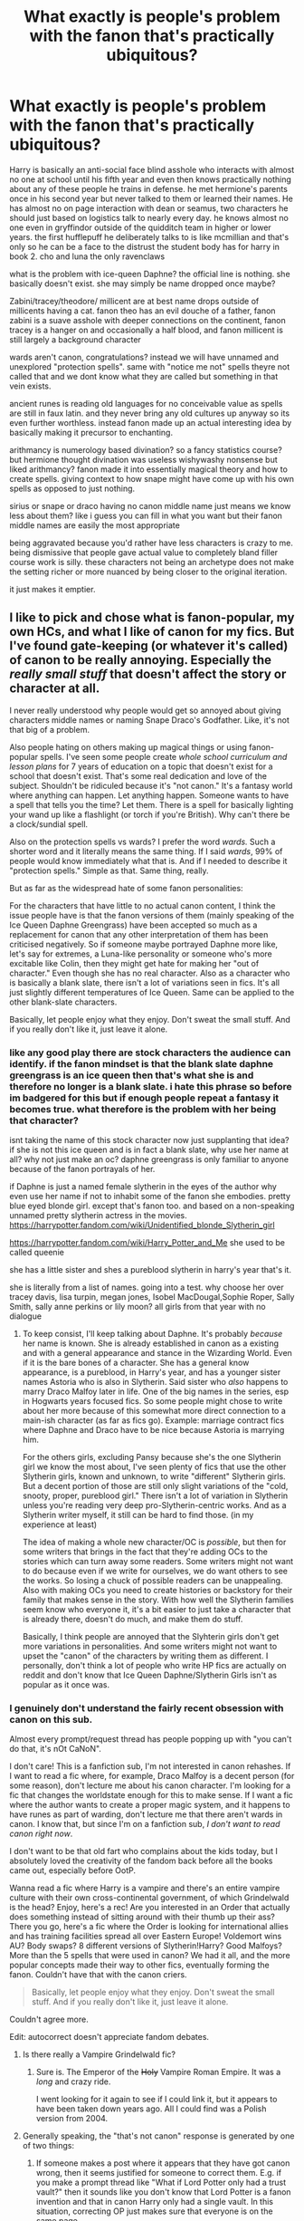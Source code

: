 #+TITLE: What exactly is people's problem with the fanon that's practically ubiquitous?

* What exactly is people's problem with the fanon that's practically ubiquitous?
:PROPERTIES:
:Author: ArkonWarlock
:Score: 186
:DateUnix: 1595895061.0
:DateShort: 2020-Jul-28
:FlairText: Meta
:END:
Harry is basically an anti-social face blind asshole who interacts with almost no one at school until his fifth year and even then knows practically nothing about any of these people he trains in defense. he met hermione's parents once in his second year but never talked to them or learned their names. He has almost no on page interaction with dean or seamus, two characters he should just based on logistics talk to nearly every day. he knows almost no one even in gryffindor outside of the quidditch team in higher or lower years. the first hufflepuff he deliberately talks to is like mcmillian and that's only so he can be a face to the distrust the student body has for harry in book 2. cho and luna the only ravenclaws

what is the problem with ice-queen Daphne? the official line is nothing. she basically doesn't exist. she may simply be name dropped once maybe?

Zabini/tracey/theodore/ millicent are at best name drops outside of millicents having a cat. fanon theo has an evil douche of a father, fanon zabini is a suave asshole with deeper connections on the continent, fanon tracey is a hanger on and occasionally a half blood, and fanon millicent is still largely a background character

wards aren't canon, congratulations? instead we will have unnamed and unexplored "protection spells". same with "notice me not" spells theyre not called that and we dont know what they are called but something in that vein exists.

ancient runes is reading old languages for no conceivable value as spells are still in faux latin. and they never bring any old cultures up anyway so its even further worthless. instead fanon made up an actual interesting idea by basically making it precursor to enchanting.

arithmancy is numerology based divination? so a fancy statistics course? but hermione thought divination was useless wishywashy nonsense but liked arithmancy? fanon made it into essentially magical theory and how to create spells. giving context to how snape might have come up with his own spells as opposed to just nothing.

sirius or snape or draco having no canon middle name just means we know less about them? like i guess you can fill in what you want but their fanon middle names are easily the most appropriate

being aggravated because you'd rather have less characters is crazy to me. being dismissive that people gave actual value to completely bland filler course work is silly. these characters not being an archetype does not make the setting richer or more nuanced by being closer to the original iteration.

it just makes it emptier.


** I like to pick and chose what is fanon-popular, my own HCs, and what I like of canon for my fics. But I've found gate-keeping (or whatever it's called) of canon to be really annoying. Especially the /really small stuff/ that doesn't affect the story or character at all.

I never really understood why people would get so annoyed about giving characters middle names or naming Snape Draco's Godfather. Like, it's not that big of a problem.

Also people hating on others making up magical things or using fanon-popular spells. I've seen some people create /whole school curriculum and lesson plans/ for 7 years of education on a topic that doesn't exist for a school that doesn't exist. That's some real dedication and love of the subject. Shouldn't be ridiculed because it's "not canon." It's a fantasy world where anything can happen. Let anything happen. Someone wants to have a spell that tells you the time? Let them. There is a spell for basically lighting your wand up like a flashlight (or torch if you're British). Why can't there be a clock/sundial spell.

Also on the protection spells vs wards? I prefer the word /wards./ Such a shorter word and it literally means the same thing. If I said /wards/, 99% of people would know immediately what that is. And if I needed to describe it "protection spells." Simple as that. Same thing, really.

But as far as the widespread hate of some fanon personalities:

For the characters that have little to no actual canon content, I think the issue people have is that the fanon versions of them (mainly speaking of the Ice Queen Daphne Greengrass) have been accepted so much as a replacement for canon that any other interpretation of them has been criticised negatively. So if someone maybe portrayed Daphne more like, let's say for extremes, a Luna-like personality or someone who's more excitable like Colin, then they might get hate for making her "out of character." Even though she has no real character. Also as a character who is basically a blank slate, there isn't a lot of variations seen in fics. It's all just slightly different temperatures of Ice Queen. Same can be applied to the other blank-slate characters.

Basically, let people enjoy what they enjoy. Don't sweat the small stuff. And if you really don't like it, just leave it alone.
:PROPERTIES:
:Author: JunTones
:Score: 89
:DateUnix: 1595898692.0
:DateShort: 2020-Jul-28
:END:

*** like any good play there are stock characters the audience can identify. if the fanon mindset is that the blank slate daphne greengrass is an ice queen then that's what she is and therefore no longer is a blank slate. i hate this phrase so before im badgered for this but if enough people repeat a fantasy it becomes true. what therefore is the problem with her being that character?

isnt taking the name of this stock character now just supplanting that idea? if she is not this ice queen and is in fact a blank slate, why use her name at all? why not just make an oc? daphne greengrass is only familiar to anyone because of the fanon portrayals of her.

if Daphne is just a named female slytherin in the eyes of the author why even use her name if not to inhabit some of the fanon she embodies. pretty blue eyed blonde girl. except that's fanon too. and based on a non-speaking unnamed pretty slytherin actress in the movies. [[https://harrypotter.fandom.com/wiki/Unidentified_blonde_Slytherin_girl]]

[[https://harrypotter.fandom.com/wiki/Harry_Potter_and_Me]] she used to be called queenie

she has a little sister and shes a pureblood slytherin in harry's year that's it.

she is literally from a list of names. going into a test. why choose her over tracey davis, lisa turpin, megan jones, Isobel MacDougal,Sophie Roper, Sally Smith, sally anne perkins or lily moon? all girls from that year with no dialogue
:PROPERTIES:
:Author: ArkonWarlock
:Score: 14
:DateUnix: 1595901649.0
:DateShort: 2020-Jul-28
:END:

**** To keep consist, I'll keep talking about Daphne. It's probably /because/ her name is known. She is already established in canon as a existing and with a general appearance and stance in the Wizarding World. Even if it is the bare bones of a character. She has a general know appearance, is a pureblood, in Harry's year, and has a younger sister names Astoria who is also in Slytherin. Said sister who /also/ happens to marry Draco Malfoy later in life. One of the big names in the series, esp in Hogwarts years focused fics. So some people might chose to write about her more because of this somewhat more direct connection to a main-ish character (as far as fics go). Example: marriage contract fics where Daphne and Draco have to be nice because Astoria is marrying him.

For the others girls, excluding Pansy because she's the one Slytherin girl we know the most about, I've seen plenty of fics that use the other Slytherin girls, known and unknown, to write "different" Slytherin girls. But a decent portion of those are still only slight variations of the "cold, snooty, proper, pureblood girl." There isn't a lot of variation in Slytherin unless you're reading very deep pro-Slytherin-centric works. And as a Slytherin writer myself, it still can be hard to find those. (in my experience at least)

The idea of making a whole new character/OC is /possible/, but then for some writers that brings in the fact that they're adding OCs to the stories which can turn away some readers. Some writers might not want to do because even if we write for ourselves, we do want others to see the works. So losing a chuck of possible readers can be unappealing. Also with making OCs you need to create histories or backstory for their family that makes sense in the story. With how well the Slytherin families seem know who everyone it, it's a bit easier to just take a character that is already there, doesn't do much, and make them do stuff.

Basically, I think people are annoyed that the Slyhterin girls don't get more variations in personalities. And some writers might not want to upset the "canon" of the characters by writing them as different. I personally, don't think a lot of people who write HP fics are actually on reddit and don't know that Ice Queen Daphne/Slytherin Girls isn't as popular as it once was.
:PROPERTIES:
:Author: JunTones
:Score: 17
:DateUnix: 1595903404.0
:DateShort: 2020-Jul-28
:END:


*** I genuinely don't understand the fairly recent obsession with canon on this sub.

Almost every prompt/request thread has people popping up with "you can't do that, it's nOt CaNoN".

I don't care! This is a fanfiction sub, I'm not interested in canon rehashes. If I want to read a fic where, for example, Draco Malfoy is a decent person (for some reason), don't lecture me about his canon character. I'm looking for a fic that changes the worldstate enough for this to make sense. If I want a fic where the author wants to create a proper magic system, and it happens to have runes as part of warding, don't lecture me that there aren't wards in canon. I know that, but since I'm on a fanfiction sub, /I don't want to read canon right now/.

I don't want to be that old fart who complains about the kids today, but I absolutely loved the creativity of the fandom back before all the books came out, especially before OotP.

Wanna read a fic where Harry is a vampire and there's an entire vampire culture with their own cross-continental government, of which Grindelwald is the head? Enjoy, here's a rec! Are you interested in an Order that actually does something instead of sitting around with their thumb up their ass? There you go, here's a fic where the Order is looking for international allies and has training facilities spread all over Eastern Europe! Voldemort wins AU? Body swaps? 8 different versions of Slytherin!Harry? Good Malfoys? More than the 5 spells that were used in canon? We had it all, and the more popular concepts made their way to other fics, eventually forming the fanon. Couldn't have that with the canon criers.

#+begin_quote
  Basically, let people enjoy what they enjoy. Don't sweat the small stuff. And if you really don't like it, just leave it alone.
#+end_quote

Couldn't agree more.

Edit: autocorrect doesn't appreciate fandom debates.
:PROPERTIES:
:Author: IsThatServerLag
:Score: 30
:DateUnix: 1595918790.0
:DateShort: 2020-Jul-28
:END:

**** Is there really a Vampire Grindelwald fic?
:PROPERTIES:
:Score: 6
:DateUnix: 1595951393.0
:DateShort: 2020-Jul-28
:END:

***** Sure is. The Emperor of the +Holy+ Vampire Roman Empire. It was a /long/ and crazy ride.

I went looking for it again to see if I could link it, but it appears to have been taken down years ago. All I could find was a Polish version from 2004.
:PROPERTIES:
:Author: IsThatServerLag
:Score: 7
:DateUnix: 1595953084.0
:DateShort: 2020-Jul-28
:END:


**** Generally speaking, the "that's not canon" response is generated by one of two things:

1. If someone makes a post where it appears that they have got canon wrong, then it seems justified for someone to correct them. E.g. if you make a prompt thread like "What if Lord Potter only had a trust vault?" then it sounds like you don't know that Lord Potter is a fanon invention and that in canon Harry only had a single vault. In this situation, correcting OP just makes sure that everyone is on the same page.

2. The poster is saying "that's not canon" but what they /mean/ is "that's worse than canon".

#+begin_quote
  I don't want to be that old fart who complains about the kids today, but I absolutely loved the creativity of the fandom back before all the books came out, especially before OotP.

  Wanna read a fic where Harry is a vampire and there's an entire vampire culture with their own cross-continental government, of which Grindelwald is the head? Enjoy, here's a rec! Are you interested in an Order that actually does something instead of sitting around with their thumb up their ass? There you go, here's a fic where the Order is looking for international allies and has training facilities spread all over Eastern Europe! Voldemort wins AU? Body swaps? 8 different versions of Slytherin!Harry? Good Malfoys? More than the 5 spells that were used in canon? We had it all, and the more popular concepts made their way to other docs, eventually forming the fanon. Couldn't have that with the canon criers.
#+end_quote

The issue is that fanon now acts as a constraint on creativity, not an impetus to originality - almost all fanfic is just an identical knock-off of other fanfic which has already been written 1,000 times. These days, the most original fics are those that go back to basics and root their story in canon, because there are so many parts of canon which the fandom has completely ignored and therefore feel fresh when a fanfic uses them.

There are thousands of fics which use the non-canon idea of magical cores, but only very few fics which depict magic in line with how it works in canon. So reading fics where magic is canonical feels more fresh and original than yet another magical core fic.

There are thousands of fics where Hermione is super!Hermione or traitor!Hermione or harpy!Hermione, but only very few which depict her character faithfully to canon. So reading fics where Hermione reflects her canonical self feel more fresh and original than another super!Hermione Harmony fic.

Etc.
:PROPERTIES:
:Author: Taure
:Score: 24
:DateUnix: 1595921230.0
:DateShort: 2020-Jul-28
:END:

***** u/IsThatServerLag:
#+begin_quote
  The issue is that fanon now acts as a constraint on creativity, not an impetus to originality
#+end_quote

That's a very good point and I wholeheartedly agree that going back to canon adherence can be a breath of fresh air, I just feel like the pendulum may have swung too far the other way.

We went from an abundance of original fics, the most popular of which launched fanon, to being tired of those tropes being overused and pushing hard the other way. Strict canon adherence can make for an excellent fic, but it can also make for a mind-numbing canon rehash, only typically with worse characterisation.

Both of those extremes are constraints on creativity, but I think letting fanfic writers (especially new writers) explore fanon concepts and potentially create something new and exciting is better than exasperatedly pointing at the books and saying "but it's not /there/".
:PROPERTIES:
:Author: IsThatServerLag
:Score: 15
:DateUnix: 1595926305.0
:DateShort: 2020-Jul-28
:END:


***** u/Thrwforksandknives:
#+begin_quote
  There are thousands of fics where Hermione is super!Hermione or traitor!Hermione or harpy!Hermione, but only very few which depict her character faithfully to canon. So reading fics where Hermione reflects her canonical self feel more fresh and original than another super!Hermione Harmony fic.
#+end_quote

In terms of canon divergence or AU (depending on how you look at it) the problem can be that people disagree about fundamental parts of canon.

eg: If Harry doesn't attend Hogwarts, do Ron and Hermione become friends? or What is Hermione's character?
:PROPERTIES:
:Author: Thrwforksandknives
:Score: 4
:DateUnix: 1595928854.0
:DateShort: 2020-Jul-28
:END:


*** I don't necessarily have a problem with fics that make Snape Draco's godfather, but I don't think it is super likely considering Snape is a half blood and Lucius is super racist.
:PROPERTIES:
:Author: prism1234
:Score: 8
:DateUnix: 1595936036.0
:DateShort: 2020-Jul-28
:END:


*** u/ThellraAK:
#+begin_quote
  . I've seen some people create whole school curriculum and lesson plans for 7 years of education on a topic that doesn't exist for a school that doesn't exist.
#+end_quote

Link?
:PROPERTIES:
:Author: ThellraAK
:Score: 1
:DateUnix: 1597009925.0
:DateShort: 2020-Aug-10
:END:


** My problem is when, as a newcomer to the fandom writing my first fic, I'm told that I'm 'describing magic wrong' because I didn't use the fanon 'core' concept which I'd never heard of. Or if I already have my own head-canon for Daphne and Tracey's personalities, why should I have to change that because other people did it consistently a different way?

There is nothing wrong with developing off fanon concepts. But they shouldn't be required reading for everyone and they certainly shouldn't be used to attack anyone trying to make their own way.

Everything that's established now was risky and new once. Saying that risky and new shouldn't happen any longer doesn't make the fandom any richer or more nuanced, it makes it more rigid and lifeless.
:PROPERTIES:
:Author: Asviloka
:Score: 50
:DateUnix: 1595907823.0
:DateShort: 2020-Jul-28
:END:


** I really enjoy reading fanon magic concepts. Like the Runes and Athrimancy - really great and I love that they are made relevant. As you pointed out, in canon they're both pretty irrelevant.

Wards are a really interesting idea and a lot of magic like that has blurred with canon for me as I've read so much fanfiction and haven't read the actual series in so long.

Also middle names mean quite a bit to me seeing as I've been called by my middle name for pretty much all my life(don't ask why, I don't actually know why it started)
:PROPERTIES:
:Author: RavenclawHufflepuff
:Score: 45
:DateUnix: 1595898392.0
:DateShort: 2020-Jul-28
:END:

*** I like how your name and flair don't match /at all/
:PROPERTIES:
:Author: DiscombobulatedDust7
:Score: 10
:DateUnix: 1595936137.0
:DateShort: 2020-Jul-28
:END:

**** Maybe he's actually a slytherin...

Just have to read between the lines.
:PROPERTIES:
:Author: tribblite
:Score: 4
:DateUnix: 1595979011.0
:DateShort: 2020-Jul-29
:END:


**** Tri-polar maybe... lmao
:PROPERTIES:
:Author: RavenclawHufflepuff
:Score: 2
:DateUnix: 1595936198.0
:DateShort: 2020-Jul-28
:END:


** Warning: Long ramble incoming. I'll start off with the simple ones.

Ice Queen is simply all used up. It's been done to death and the corpse has been violated repeatedly. While there's nothing inherently wrong with the trope, it doesn't bring anything new anymore. I don't particularly mind it as long as it's not yet another Lord ManyNames Potter with his global economy crashing vault, shopping trip of power, meddling old coot rehashes. It nearly always is.

Theodore's father is canonically a Death Eater. This automatically makes Nott Sr. an evil douche (he was even arrested after the battle of the DoM). That said, I have no objection to the character of Theo getting some attention in fics, and I personally headcanon him as the Slytherin bookworm. Zabini is seen slightly more in canon (he actually got some lines!) and is clearly the typical junior Death Eater with a /Probably-Evil-Parent/(tm). I've seen him written well on several occasions, and have no objection. Tracey is canonically half-blood and that is literally all we know about her. I can take her or leave her. Millicent is canonically a half-blood, has a cat, and is described by Harry as looking rather like a hag. I would love to see a story where she actually /is/ half-hag, with a pureblood wizard father and a hag mother. That would be fascinating.

Now, onto the meat of the matter. The main ramble.

I've said it before, and I will say it again. I don't object to calling protection spells "wards". I object to the dull, unimaginative, /invisible walls that keep things out/ that every fic with "wards" seems to have. Contrarily, in canon we have the example of the muggle repelling charm. This causes muggles to suddenly "remember" something important they have to do, and thus, not go past it. What's more, these do not act as a radial "wall", but have to be cast all over a structure, as seen in GoF: "/Muggle-Repelling Charms on every inch of it. Every time Muggles have got anywhere near here all year, they've suddenly remembered urgent appointments and had to dash away again./" -Arthur Weasley. This charm (and /every/ canon protective enchantment /is/ a charm, but more on that later) shows a great deal of flexibility in design, since it doesn't prevent a non-magical from walking through physically, but instead suggests to them that they have somewhere else to be.

This follows along with the abstract nature of most of the HP magic system. A lot of it is silly, or strange, or illogical. Magic doesn't seem to have many rules, besides a passing mention of /Gamp's Law of Elemental Transfiguration/ by Hermione. The reason for this of course, is that the series has soft magic. It's a plot device, not a true example of worldbuilding, hence the many plotholes in the books. This is one of the reasons the books were so successful, and it also offers an enormous amount of creativity for fanfiction. I would like to see more -sigh- "wards" that feature strange and unusual mechanics.

Want to protect your property from burglars? Place a curse that makes them think they're trapped in a maze that keeps leading them back out, no matter which way they choose. Or jinx your hedge to attack anyone that tries to climb over it. Enchant your dustbins to make a racket when anyone gets too close (hello Mad-Eye Barty), or enchant the front door to only open out the back door when anyone not allowed in tries to open it. They try to climb in the windows? They fall out of the upper floor. Climb down the chimney? The fire lights itself.

My problem with fanon wards is they're uninteresting and dull, and usually a sign of lazy writing. Invisible walls that keep things out are not creative and don't fit in with the illogical and crazy setting, and I personally find them boring. Other people may like them, and they are more than welcome to, but this thread was asking for why some people don't like common fanon tropes soooo...

Anyway, on to runes. Runes are the equivalent of us muggles studying Latin. Wizards study it so they can read old books, scrolls, etc. In Deathly Hallows, /The Tales of Beedle the Bard/ is written in runes. The reason they don't play a bigger role? They are mostly for scholars of old and esoteric knowledge. Not much of a common interest, especially for Harry and Ron, but I suspect most of the Ravenclaws took that class. Luna likely did, as well as her father, since some of the /Quibbler/ puzzles were written in runes. The fanon idea of runes as written magic /can/ be interesting, but I've rarely seen it done well. It's usually used for the purposes of enchantment, which already has an explicit canon method. Charms.

Yes, charms /are/ the canon enchantments. /The Standard Book of Spells, Grade 1/ describes charms thusly: "/Charms differ from Transfiguring Spells in the following manner: a charm/ */adds certain properties to an object or creature/*/, whereas a transfiguring spell will change it into something utterly different./" This is why protective enchantments fall into the category of charms. Because enchantments and charms are the same branch of magic. Charms is in fact the largest branch of magic in canon, as all curses, hexes, and jinxes fall into the category of /dark charms/. Charms can be either permanent or non-permanent in canon, with permanent enchantments being called bewitchments. This is significantly under-explored in fanfiction. Authors try to create a new form of enchanting with Professor Babbling, when Professor Flitwick is already present, underutilised, and waiting patiently for his time to shine. How can so many people be ignoring the sad look he's been giving us all this time?

As far as arithmancy goes, it is considered a separate branch from divination because despite featuring numerology, it's not actually used to divine the future. The reason Hermione likes arithmancy despite considering divination to be -as you say- /"wishywashy nonsense"/ is that unlike tea leaves and crystal balls, arithmancy is used to calculate probabilities based on the magical properties of numbers. It is to divination what empiricism is to rationalism. It also seems to include a strong study of mathematics and accounting as well, which would certainly appeal to someone who prizes logic and reason over superstition and mysticism. However, due to it being the study of the magical properties of numbers, I actually approve of how it's been used as the prerequisite to spell-crafting in fanon.

I won't ramble too much on middle names, as I have no real opinion for or against them. I will say that Sirius is all but guaranteed to have a middle name, even though we don't know for sure what it is. A family like the Blacks wouldn't ignore a middle name for their firstborn only to bestow one on the second. The Malfoys could go either way, since we don't know if Lucius has a middle name or not. For Snape, I doubt if he has a middle name, simply based on his social class as a child. Middle names are more common among middle to upper class families, and the Snape family was definitely not middle or upper class. However, I also don't /care/ if Snape has a middle name in stories.

​

TLDR: Ice Queen is overused, the Slytherins are both over /and/ underused, wards are boring because they don't bring enough to the table, runes are for reading, Flitwick the Enchanter needs some love, canonical arithmancy is fine as it is, and middle names are a thing some people have.
:PROPERTIES:
:Author: ShredofInsanity
:Score: 26
:DateUnix: 1595909738.0
:DateShort: 2020-Jul-28
:END:

*** u/TheLetterJ0:
#+begin_quote
  For Snape, I doubt if he has a middle name, simply based on his social class as a child. Middle names are more common among middle to upper class families, and the Snape family was definitely not middle or upper class.
#+end_quote

As far as I can tell from my brief research, middle names were pretty common in Britain in the real/muggle world by the time Snape was born in 1960. You could argue that since the magical world seems stuck so far in the past, they might not have been common there. But since Snape's father was a muggle, I'd guess there's still a good chance he had one.

But it honestly makes no difference to me. I would much rather die on the "runes are useless" hill than the "Snape's middle name" hill.
:PROPERTIES:
:Author: TheLetterJ0
:Score: 4
:DateUnix: 1595969052.0
:DateShort: 2020-Jul-29
:END:


** I feel like you're making two points but using the same word, so I've really got to give two answers.

​

1. Fanon as filler. There are gaps in canon and filling those gaps ain't bad. That's the short of it. I think people who object to extrapolating, inventing or even wholesale changing things where the arbitrary changes are signalled are odd. If you want to write Hogwarts as a castle in the sky rather than a castle on a mountain or anything like that then more power to you.
2. Fanon as orthodox - this is where I disagree with you. Daphne is the most famous and egregious example. She's a nothing character, you're right. Where fanon becomes pernicious is where it becomes obligatory. Lots of people like the idea of an ice queen daphne and so write that, as per point 1, that's fine. What becomes horrid is when the community definition of the blank slate becomes so ubiquitous that you can no longer deviate. You have to write an ice queen blonde Daphne. Stretch this to things at large, arithmancy, the wizengamot, school clubs. It constrains the writer in a way that isn't productive, and frankly limits pretty wonderful ideas. There are definitely people who will attack those who don't obey fanon, and even if it's not conscious then you get people when you're workshopping who advise do x, y, or z, as blind pattern repetition, even when it doesn't suit the story.

2 is bad. Fanon as rules is bad. 1 is good. 1 should be what fanon is, but 2 is what fanon looks like to me, increasingly, as we carry on. In the early noughties when the series was still coming out, you could five massively different (although often kinda rubbish) takes on the same magic system, characters, and plot. Nowadays, everything seems to be being more and more locked down into a particular flavour, and that's a shame.
:PROPERTIES:
:Author: nycrolB
:Score: 7
:DateUnix: 1595922915.0
:DateShort: 2020-Jul-28
:END:


** Fundamentally, I oppose all fanon in the sense of it being a "fan canon" - the idea that certain non-canon ideas should be considered a "default" - that Hermione's parents are Dan and Emma, or that Daphne is blonde, etc.

The /only/ default is canon, and even then it is only a default in the sense that it exists to be deviated from. No one wants a stations of canon fic (though the content of FF.Net would contradict that statement). To be clear, my opposition to fanon is independent of the content of an idea. Something can be a genius addition to the Potter universe but I would still oppose people treating it as if it has to be followed or its widespread unthinking adoption.

Establishing "fan defaults" is, I think, inherently harmful to the fandom. It is precisely that tendency which means we have 50,000 cookie-cutter identical independent Harry fics, all of them unreadably bad. We are surrounded by oceans of fics and the vast majority of them are unreadable, and a big cause of that is the fact that people just copy tropes. You could run a few Robst fics into a markov script and it would do a fair job of churning out much of the content of FF.Net.

The tendency of certain ideas to become "in fashion" within the fandom and then just be copied ad infinitum is the biggest barrier between the HP fandom actually creating worthwhile content. The reason why it's frustrating - the reason why it's not just a matter of shrugging and saying "c'est la vie" - is that you can easily see how great this fandom /could/ be.

Even now, years after the last HP book, the HP fandom is pretty large and active. There's a huge amount of manhours of labour going into HP fanfic every week. It's enormously frustrating to see those thousands of manhours being spent on churning out derivative copies of fics that have already been written 1,000+ times. Those same manhours, if directed towards producing more original content, could have easily resulted in a fandom so rich with ideas and innovation and content that you'd have great HP fics to read until the cows come home. Instead you have to sift through thousands of fics to find a single story worth reading.

On top of that issue, you also have the problem that most of these ideas being propagated are *not* genius but rather quite bad. Taking just the tropes you mention in turn:

- "Ice Queen Daphne" - bad because it's an unrealistic characterisation of a teenage girl.

- Theodore Nott coming from a Death Eater family is canon, as is Blaise being a ladykiller. So those aren't fanon tropes.

- Ancient Runes/Arithmancy: the problem with making them so useful or a core part of understanding magic is that they are electives. If you needed arithmancy to understand how magic works then it would be a core class; the whole purpose of Hogwarts is to teach students how magic works - learning the magical theory behind how their spells work is the primary activity students engage in during Charms, Transfiguration, etc. So it's a piece of worldbuilding which does not make sense with Hogwarts as established.

*Wards*

In canon, magic is categorised by magical discipline: Charms, Transfiguration, Dark Arts, Potions, Alchemy, etc. These are magically real categories, not just human categorisations of knowledge: for example, the limitation of the exceptions to Gamp's law apply specifically to Transfiguration magic, and Dark magic is said to share a quality of being difficult to reverse/undo.

The idea of a magical discipline of "wards" therefore creates the misleading impression that there is a distinct branch of magic which is concerned with erecting permanent protections over an area (and most fics which feature "wards" go on to detail such a discipline).

The reason I dislike this is because the magical discipline of "wards" is pretty uniformly worse than the canonical thing it replaces. In canon, when a wizard protects a place they have a diverse stable of methods open to them. Replacing all of these interesting and varied effects with "invisible magic walls with filters programmed into them" is, in my opinion, a terrible downgrade from canon.

The Shield Charm is basically the equivalent to the fanon "wards" (including its ability to block different things depending on the caster), which kinda says it all: what in canon is a single spell among a variety of choices, fanon turns into the only choice. In the canonical system, wizards might also:

- Prevent you from finding the location in the first place.

- Prevent you from entering the location by creating magically-enhanced physical barriers, such as an unbreakable wall which is enchanted to prevent you from flying over.

- Allow you to enter the location, but curse you for doing so.

- Allow you to enter the location, but have spells within the location to frustrate your objective.

- Place magical traps to harm you within the location.

- Have dangerous creatures/plants either at the entrance or inside the location to harm you.

- Allow you to enter the location, but require certain acts of you to permit you to reach your objective.

A rich variety of protections is, I think, objectively superior as a piece of worldbuilding to uniform deployment of invisible walls.
:PROPERTIES:
:Author: Taure
:Score: 23
:DateUnix: 1595920913.0
:DateShort: 2020-Jul-28
:END:


** My only problem with these things is when they're not properly established in the story. Like the author will gloss over these concepts as if the reader is supposed to have already read several stories about it.

It's one of the reasons HP fanfiction was so inaccessible to me at first, even after reading all the books, there was over a decade of fandom discussions and establishing new tropes and concepts that I hadn't been a part of, so plenty of popular stories were nearly unintelligible until I got used to it.
:PROPERTIES:
:Author: panda-goddess
:Score: 5
:DateUnix: 1595943779.0
:DateShort: 2020-Jul-28
:END:


** You're telling me Sirius' middle name /isn't/ Orion?
:PROPERTIES:
:Score: 4
:DateUnix: 1595930152.0
:DateShort: 2020-Jul-28
:END:

*** As far as I can tell, Nope. At least not officially. His dad's name is Orion so it's plausible, but his name is just Sirius Black per the books.
:PROPERTIES:
:Author: Astramancer_
:Score: 3
:DateUnix: 1595945047.0
:DateShort: 2020-Jul-28
:END:


** u/Ash_Lestrange:
#+begin_quote
  He has almost no on page interaction with dean or seamus, two characters he should just based on logistics talk to nearly every day
#+end_quote

Because they're not plot relevant. However, throughout the books there are lines mentioning their interactions. Seamus and Harry get along fine in PS and CoS. Dean and Harry get along fine from OotP onwards.

#+begin_quote
  what is the problem with ice-queen Daphne
#+end_quote

It comes with a set of shitty tropes. I personally don't mind the concept, but the execution typically gives us anywhere from a bitch no one should want anything to do with to an outright, unrepentant blood supremacist.

#+begin_quote
  Zabini/tracey/theodore/ millicent are at best name drops outside of millicents having a cat.
#+end_quote

Zabini may not be a Death Eater, but he upholds the views as shown in HBP. Nott is canonically someone Draco respects as an equal. Millicent bullies Hermione throughout the series and is part of the Inquisitorial Squad.

#+begin_quote
  wards aren't canon, congratulations? instead we will have unnamed and unexplored "protection spells".
#+end_quote

As opposed to unnamed wards? Also the Fidelius, the Shield charm and its many variations, muggle repelling spell, Caterwauling, Disillusionment, anti Jinx, the Patronus. There are many named and/or explored protection charms in the books.

#+begin_quote
  being aggravated
#+end_quote

Most of these things people aren't aggravated by. They're simply stating they're not canon and, given the amount of people who mix up even the movies and the books, that's a good thing.
:PROPERTIES:
:Author: Ash_Lestrange
:Score: 21
:DateUnix: 1595900344.0
:DateShort: 2020-Jul-28
:END:

*** u/hrmdurr:
#+begin_quote
  It comes with a set of shitty tropes. I personally don't mind the concept, but the execution typically gives us anywhere from a bitch no one should want anything to do with to an outright, unrepentant blood supremacist.
#+end_quote

And sometimes you get both, and it's glorious: linkffn(11185533)
:PROPERTIES:
:Author: hrmdurr
:Score: 8
:DateUnix: 1595913847.0
:DateShort: 2020-Jul-28
:END:

**** That and Contractual Invalidation are 2 of the only stories that I enjoy with this type of characterization. Rise of Wizards is another. Magicks of the Arcane and To Be Queen do it well enough (for my enjoyment at least).

The authors, as far as I can remember, don't contradict her characterization and I think that's my biggest problem. Take canon Fleur. Love her. She shits on both Hogwarts and the Burrow and isn't necessarily nice to Ginny and Molly despite being engaged to Bill. She continues to be snooty and opinionated.

Traditionalist Daphne is a huge fan of Hermione. Ice Queen Daphne? Super emotional and very friendly with Harry's people. If I thought I could pull it off I'd write an HP/DG where she remains standoffish with his friends and Hermione is validly against the pairing without being bashed for it.
:PROPERTIES:
:Author: Ash_Lestrange
:Score: 5
:DateUnix: 1595916497.0
:DateShort: 2020-Jul-28
:END:

***** u/Sescquatch:
#+begin_quote
  Traditionalist Daphne is a huge fan of Hermione. Ice Queen Daphne? Super emotional and very friendly with Harry's people. If I thought I could pull it off I'd write an HP/DG where she remains standoffish with his friends and Hermione is validly against the pairing without being bashed for it.
#+end_quote

Ah, in that case we agree. I simply had't considered to call an emotional "Ice Queen"!Daphne an "Ice Queen" or a traditionalist!Daphne who's BFF with Hermione a "traditionalist" in the first place. Show > Tell. Regardless of how many times you say it, if you're not really writing it, it's not what you say it is. And that really limits the available stories drastically when searching for this trope.

The funny thing is that "Ice Queen" has become the new blank slate, after people with mindsets like OP started writing Daphne: She's the "Ice Queen", so they call her that, and then write whatever character to fill the moniker. I've seen supposed "Ice Queens" that were everything from Sporty!Girl to Hermione Mk.2. FF is weird.

.

Also, I've so far skipped out on Contractual Invalidation because marriage contracts make me just roll my eyes regardless of how subverted that particular nonsense is, but maybe it's time to take a peek. Rise of Wizards I've read, does she feature prominently in the other two?
:PROPERTIES:
:Author: Sescquatch
:Score: 3
:DateUnix: 1595973854.0
:DateShort: 2020-Jul-29
:END:

****** u/Ash_Lestrange:
#+begin_quote
  does she feature prominently in the other two
#+end_quote

Not Magicks of the Arcane, no, but in linkffn(8385806) she's the MC. It's a harem fic and a guilty pleasure, which is why I rarely recommend it.
:PROPERTIES:
:Author: Ash_Lestrange
:Score: 2
:DateUnix: 1595976947.0
:DateShort: 2020-Jul-29
:END:

******* [[https://www.fanfiction.net/s/8385806/1/][*/To Be Queen/*]] by [[https://www.fanfiction.net/u/1867395/sapphyreangel][/sapphyreangel/]]

#+begin_quote
  A new world born from the ashes of the old Magical Britain, Daphne finds herself as one of the many Consorts of the new emperor. Determined not to be forgotten, she is determined to rise among the ranks to become the first Queen Consort of the Potter reign. Main pairing - Daphne/Harry but with Harry/Harem as well.
#+end_quote

^{/Site/:} ^{fanfiction.net} ^{*|*} ^{/Category/:} ^{Harry} ^{Potter} ^{*|*} ^{/Rated/:} ^{Fiction} ^{T} ^{*|*} ^{/Chapters/:} ^{17} ^{*|*} ^{/Words/:} ^{52,465} ^{*|*} ^{/Reviews/:} ^{304} ^{*|*} ^{/Favs/:} ^{874} ^{*|*} ^{/Follows/:} ^{1,060} ^{*|*} ^{/Updated/:} ^{10/14/2014} ^{*|*} ^{/Published/:} ^{8/2/2012} ^{*|*} ^{/id/:} ^{8385806} ^{*|*} ^{/Language/:} ^{English} ^{*|*} ^{/Characters/:} ^{Daphne} ^{G.,} ^{Harry} ^{P.} ^{*|*} ^{/Download/:} ^{[[http://www.ff2ebook.com/old/ffn-bot/index.php?id=8385806&source=ff&filetype=epub][EPUB]]} ^{or} ^{[[http://www.ff2ebook.com/old/ffn-bot/index.php?id=8385806&source=ff&filetype=mobi][MOBI]]}

--------------

*FanfictionBot*^{2.0.0-beta} | [[https://github.com/tusing/reddit-ffn-bot/wiki/Usage][Usage]]
:PROPERTIES:
:Author: FanfictionBot
:Score: 1
:DateUnix: 1595976971.0
:DateShort: 2020-Jul-29
:END:


****** In contractual invalidation the contract is used really well. It's the only fic with marriage contracts that I've enjoyed.
:PROPERTIES:
:Author: nousernameslef
:Score: 1
:DateUnix: 1596017346.0
:DateShort: 2020-Jul-29
:END:


***** R-dude does Haphne really well, imo. Uncle Harry was a favorite of mine for a while. I finally read Contractual Invalidation and was almost blown away by the ending (more in terms of Harry than Daphne, tbh).
:PROPERTIES:
:Author: ApteryxAustralis
:Score: 1
:DateUnix: 1595969350.0
:DateShort: 2020-Jul-29
:END:


**** [[https://www.fanfiction.net/s/11185533/1/][*/Uncle Harry/*]] by [[https://www.fanfiction.net/u/2057121/R-dude][/R-dude/]]

#+begin_quote
  It is time for the Potters to visit the Dursley family.
#+end_quote

^{/Site/:} ^{fanfiction.net} ^{*|*} ^{/Category/:} ^{Harry} ^{Potter} ^{*|*} ^{/Rated/:} ^{Fiction} ^{K+} ^{*|*} ^{/Words/:} ^{6,926} ^{*|*} ^{/Reviews/:} ^{133} ^{*|*} ^{/Favs/:} ^{1,891} ^{*|*} ^{/Follows/:} ^{614} ^{*|*} ^{/Published/:} ^{4/14/2015} ^{*|*} ^{/Status/:} ^{Complete} ^{*|*} ^{/id/:} ^{11185533} ^{*|*} ^{/Language/:} ^{English} ^{*|*} ^{/Genre/:} ^{Family} ^{*|*} ^{/Characters/:} ^{Harry} ^{P.,} ^{Daphne} ^{G.,} ^{Dudley} ^{D.} ^{*|*} ^{/Download/:} ^{[[http://www.ff2ebook.com/old/ffn-bot/index.php?id=11185533&source=ff&filetype=epub][EPUB]]} ^{or} ^{[[http://www.ff2ebook.com/old/ffn-bot/index.php?id=11185533&source=ff&filetype=mobi][MOBI]]}

--------------

*FanfictionBot*^{2.0.0-beta} | [[https://github.com/tusing/reddit-ffn-bot/wiki/Usage][Usage]]
:PROPERTIES:
:Author: FanfictionBot
:Score: 2
:DateUnix: 1595913870.0
:DateShort: 2020-Jul-28
:END:


**** this is why haphne is canon and the only correct pairing
:PROPERTIES:
:Author: indabababababa
:Score: 0
:DateUnix: 1595964092.0
:DateShort: 2020-Jul-28
:END:


*** u/Sescquatch:
#+begin_quote
  I personally don't mind the concept, but the execution typically gives us anywhere from a bitch no one should want anything to do with to an outright, unrepentant blood supremacist.
#+end_quote

Well, if only :P (Toss me a few links containing either, if you have them -- OTTOMH, I know my own story for the "bitch" category, and the Malachite series for an insane Daphne, and that's it.)

My experience is that the typical execution consists of (1) name dropping "Ice Queen" a lot in the first chapter, (2) making a token effort to portray someone stand-offish by repeating the words "mask" and "said coldly" a lot in the second chapter, and (3) throwing all that away and writing a generic girl-next-door as soon as Harry starts interacting with her in the third chapter.
:PROPERTIES:
:Author: Sescquatch
:Score: 6
:DateUnix: 1595903668.0
:DateShort: 2020-Jul-28
:END:


*** im referring to "protection charms" as the ones cast on the tent, or the "muggle repelling charms". magic cast on an object or place would be a ward as described by every other magical system. I wrote that line as a direct rebuttal to the "what's actually Fanon" discussion. from the list you gave only fidelius is actually named and is coincidently along with the muggle repelling "charms" the only ones that would be wards in ,for example only, the elder scrolls magic system.

theo is mentioned essentially (edited* three time). he laughs at hermione with draco and isn't invited to slug club due to his father being arrested. (edited* and he could see a thestral) so fanon nonsense

zabini describes his mother and says the line "I wouldn't touch a filthy blood traitor like her whatever she looked like." when pressed if Ginny is pretty

ginny says Zabini is “Talented... at posing” so his views might not mean anything. zabini then scoffs at draco believing he'd be useful to voldemort and when harry is mentioned as special.

a story about his mom, a racist line that might not mean anything, and two scoffs

all im saying is that playing gatekeeping with canon is generally revealing that most of the side characters you've ever enjoyed are largely fan built. and gatekeeping just cuts the story down further.
:PROPERTIES:
:Author: ArkonWarlock
:Score: 1
:DateUnix: 1595904601.0
:DateShort: 2020-Jul-28
:END:

**** u/Ash_Lestrange:
#+begin_quote
  magic cast on an object or place would be a ward as described by every other magical system
#+end_quote

But we're discussing the Harry Potter magical system, where they're call protective charms and enchantments. And everything minus the patronus and disillusionment were cast on objects or places.

#+begin_quote
  theo is mentioned essentially twice.
#+end_quote

And at least once in an interview where he is said to be someone Draco respects as an equal.

We know these characters are fanon built. The issue is fanon keeps using the same characterizations, which is boring and annoying.
:PROPERTIES:
:Author: Ash_Lestrange
:Score: 7
:DateUnix: 1595905186.0
:DateShort: 2020-Jul-28
:END:

***** jk rowling also said grindelwald was dead and killed in 1945 in an interview once

make new ocs if you want new characters. if everyone says a character is this stock personality trait then you use that name for your new oc who is nothing like the fanon, then it's just marketing not actual new characterization.
:PROPERTIES:
:Author: ArkonWarlock
:Score: 0
:DateUnix: 1595905872.0
:DateShort: 2020-Jul-28
:END:

****** u/deleted:
#+begin_quote
  jk rowling also said grindelwald was dead and killed in 1945 in an interview once
#+end_quote

Many people still consider the interviews canon, but only if they do not contradict the books, if there's a contradiction then books take the priority and that phrase is simply brushed aside as irrelevant. So, since there isn't anything to contradict anything she says about Theodore Nott, most people will take it as canon at face value. There are of course people who do not consider them canon, and they have every right to, books are the most solid.

But I do agree with you that it can get quite annoying, however, I think most people on this sub spring up with the 'not canon' arguement when it's presented as fact during a discussion about the events of the books themselves, or the actions of characters. Then, I think it's right to call out misconceptions. The not canon arguement on prompt posts have been heavily downvoted, from what I've seen on here, but maybe I'm just not around much.
:PROPERTIES:
:Score: 1
:DateUnix: 1595946630.0
:DateShort: 2020-Jul-28
:END:


** I enjoy when people explore the concept of 'pureblood culture' or magical culture, we are talking about a society that has lived in isolation from the muggle world for so long so of course, it's more than likely that they have different costumes, beliefs, holidays, superstitions, traditions, and social norms.
:PROPERTIES:
:Author: mj_park3r
:Score: 7
:DateUnix: 1595915151.0
:DateShort: 2020-Jul-28
:END:


** I don't really have a problem with most fanon, other than how cliche it's become (which isn't an issue for a skilled writer) and how people take it as fact to be used against the books. Fanon can be fun, but I prefer a clear delineation between fanworks and source material.

Small aside but I don't really see the point of a middle name. I've had one all my life and it's been relevant basically never.
:PROPERTIES:
:Author: Overlap1
:Score: 7
:DateUnix: 1595896660.0
:DateShort: 2020-Jul-28
:END:

*** It's completely irrelevant but people from that "what is actually fanon" discussion mentioned middle names a dozen times or more.

edit: downvotes really?
:PROPERTIES:
:Author: ArkonWarlock
:Score: -3
:DateUnix: 1595896818.0
:DateShort: 2020-Jul-28
:END:


** I dislike the whole idea of 'fanon' at a pretty basic level.

Now, if it was really just laziness, I don't think I'd care as much. Lazy is, often, fine. Lazy, when applied to aspects of a story that are generally unimportant is not really lazy at all, it's simply efficiency. I really don't care what Sirius', James', or Snape's middle-names are; they are wholly irrelevant. They could all have no middle name at all, or James' could be James Reginald Spatchcock Robert Scrofwaffle de Humbert Potter and it would still be irrelevant to pretty much every story. So I guess if you absolutely /must/ give him a middle-name it may as well be Charlus (or whatever the 'correct' fanon is), but the thing is you probably don't actually need to.

If you really don't care about the magic in your story, if it is pretty much just set-dressing, then by all means, throw runic wards, and spell-creation arithmancy around as much as you like. Of course, both of these are 'technical' topics, and so I would ask why you are addressing the technical aspects of those things in a story where they don't matter.

But the old 'fanon' ideas are just a useful crutch for a writer looking to avoid going into needless detail on a largely irrelevant topic. Far more often than I'd like they're used as a stick to beat over writers' heads.

So, fanfiction has this slightly unusual thing where the willing suspension of disbelief of readers is somewhat less reliable than in original fiction. In original fiction, the story can state that a thing is this way, and not bother to explain the 'whys' and 'hows' of it unless they are somehow important to the plot, or seem to contradict some previously established story element. In fanfiction, this can still be done, but it /cannot/ be done with established canon elements. This is fair, they are, essentially, previously established story elements, and if you want to include something that seems to contradict such an element, then you either need to explain why the contradiction is not a problem, or explain that it is an intentional departure from canon. This is fine. It often leads to sections of bloated exposition that, in an original story, would not need to be present, but it's the price of doing business in someone else's creation.

The problem comes when you have to do that same amount of work to explain or back up any changes you make from not only canon, but 'fanon' too. Especially as there are many different versions of some 'fanon'. Some people will take issue with transfiguration being permanent, while others will take issue with it being temporary. If you include either of these explicitly, you can expect to get some shirty reviews, unless you add a pointless paragraph of exposition where the character reflects on exactly why transfiguration works that way, so that readers are signalled to understand that 'this is an intended departure from established norms'.

Therein lies the problem. Either writers have to bloat their stories explaining away minor elements that in all likelihood are pretty much irrelevant (lest they draw the ire of the Keepers of the Fanon), or they stay quietly and obediently within the lines.

I don't know about you, but at this point I want to see something original from the stuff I read. If you're going to make some aspect of magic important to your story, please, please, /please/ don't just make it an off-the-shelf 'runic magic' system. I've read it before. A hundred times. At least.
:PROPERTIES:
:Author: SteelbadgerMk2
:Score: 8
:DateUnix: 1595922456.0
:DateShort: 2020-Jul-28
:END:


** Ice Queen is an overused cartoonish two-dimensional cliche, and often indicates pureblood/aristocracy wank.

Similarly, Hadrian generally indicates powerwanking asshole edgelord Harry.

I and many people find these tropes disgusting
:PROPERTIES:
:Author: InquisitorCOC
:Score: 13
:DateUnix: 1595897068.0
:DateShort: 2020-Jul-28
:END:

*** u/Squishysib:
#+begin_quote
  disgusting
#+end_quote

Lol. It's fanfiction. Don't read it if you're literally finding words disgusting.
:PROPERTIES:
:Author: Squishysib
:Score: 6
:DateUnix: 1595905879.0
:DateShort: 2020-Jul-28
:END:


*** Congratulations so replace it with nothing.

I have no opinions on Hadrian, I think people just assume Harry is short for something but Harold is for old people.
:PROPERTIES:
:Author: ArkonWarlock
:Score: -10
:DateUnix: 1595897898.0
:DateShort: 2020-Jul-28
:END:

**** u/Sescquatch:
#+begin_quote
  Congratulations so replace it with nothing.
#+end_quote

What kind of argument is that? Obviously the idea is to start /thinking/ and just do something else instead. Is your point that most writers are incapable of that?
:PROPERTIES:
:Author: Sescquatch
:Score: 11
:DateUnix: 1595900230.0
:DateShort: 2020-Jul-28
:END:

***** is your argument that the world of harry potter be even less inhabited is a good thing? let's make the population of hogwarts even smaller until its only populated by harry hermione draco and the weasleys
:PROPERTIES:
:Author: ArkonWarlock
:Score: -5
:DateUnix: 1595902088.0
:DateShort: 2020-Jul-28
:END:

****** No, the argument is Daphne, who is mentioned once in the books and in association with Pansy in interviews, shouldn't be written the same in almost story she's in.
:PROPERTIES:
:Author: Ash_Lestrange
:Score: 11
:DateUnix: 1595902811.0
:DateShort: 2020-Jul-28
:END:


**** u/uplock_:
#+begin_quote
  Harold is for old people
#+end_quote

and as we all know old people are grown in a sulphur field located in southern france
:PROPERTIES:
:Author: uplock_
:Score: 3
:DateUnix: 1595933550.0
:DateShort: 2020-Jul-28
:END:

***** I was just explaining the mentality, thank you for putting in your two bit way of saying I'm retarded.

I'm already putting up with fourteen year old inbreds downvoting all of my comments across subreddits
:PROPERTIES:
:Author: ArkonWarlock
:Score: 0
:DateUnix: 1595936128.0
:DateShort: 2020-Jul-28
:END:

****** u/uplock_:
#+begin_quote
  your two bit way of saying I'm retarded
#+end_quote

I have not said this. I was just pointing out, in a way that I consider to be humourous, that "Harold is for old people" is not a good argument.

#+begin_quote
  fourteen year old inbreds
#+end_quote

This attitude you have towards people might be the reason of the downvotes you're getting more so than your opinions on their own.
:PROPERTIES:
:Author: uplock_
:Score: 5
:DateUnix: 1595937236.0
:DateShort: 2020-Jul-28
:END:


** If there's something that bothers me is when people go and say.

"Ha! Runes is just language no magic in it! No Enchanting"

Well, fuck you then, because that's the most useless boring crap ever to learn in a magical school, what are you going to use it for? It's not even futhark, is it written somewhere? Who used it? Why learn it?

"Lol! Arithmancy is divination through numbers, not Magical Theory!"

And here we have Hermione studying it for 4 /years/ while saying Divination is bollocks, fuck that, numerology is just a part of divination, Magical Theory and applying calculus to it is much more interesting.

"You can't make spells in other, old languages."

And how does one make a spell then? Do the Japanese Wizards speak faux Latin, what about the Chinese Wizards whose language /predates/ Latin. How did Harry cast a perfect Sectumsempra by only saying the words and not knowing what it would do, did Snape list it in the "Master List of Spells?" Is it like Eragon, is faux Latin the absolute language of magic?

Let's be real here, JKR didn't give two fucks about what these things(Ancient Rune and Arithmancy) entailed, they never come up as important, they are only there to fill the blanks and so Hermione can use the Time-Turner. She never used it other than 'Hey, 7 is a significant number.' Well, newsflash anyone who looks in the direction of any occult, magical or cabbalistic book learns that. And I /think/ the book Dumbledore gives Hermione is written in runes, that's it. Boring.

Runes being used to enchant or anchor magic is /much/ more interesting, engaging and opens a whole lot of opportunities to expand the magical system. You can even keep it's use as a language and it allows you to introduce real runes like Elder and Younger Futhark, and even other pictographic languages.

Arithmancy being magical theory with applied mathematics is an awesome idea, and fits well with the victorian feel of some of the magic we see in the series.

And how people completely misunderstand wards is beyond me. It's not a dome shield every time, it's any spell that's anchored to a place, people anchor it with wardstones and stuff in some fics, but it's not needed it. It can be an anti-apparition jinx, it can be a muggle repelling charm, it can be a spell that makes people unable to make noise if the person who's in control of the spell commands it. The whole apart about creating a system for it makes it interesting.

I know some people want fanfiction that's extremely canon-compliant and little else, but honestly, this becomes /boring/ fast. Canon magic system is very unclear and plot devicey, JKR already said time and again she did not paid attention to all details, just those important to the plot and some fluff.

She's not Tolkien, nor Martin and there's nothing wrong with that.
:PROPERTIES:
:Author: Kellar21
:Score: 5
:DateUnix: 1595964320.0
:DateShort: 2020-Jul-28
:END:

*** Indeed. JKR is bad at world building. She is great at writing an engaging plot, but her world building does not hold up once you leave the plot rails.
:PROPERTIES:
:Author: Starfox5
:Score: 3
:DateUnix: 1596020419.0
:DateShort: 2020-Jul-29
:END:

**** The whole concept of a hidden magical world collapses completely if you only rely on the world-building.
:PROPERTIES:
:Author: VulpineKitsune
:Score: 1
:DateUnix: 1596052611.0
:DateShort: 2020-Jul-30
:END:


*** Fucking exactly.

All these people arguing for the blander and emptier experience. Like dude is natural flavour yogurt the spiciest thing in your diet?
:PROPERTIES:
:Author: ArkonWarlock
:Score: 4
:DateUnix: 1595966015.0
:DateShort: 2020-Jul-29
:END:


** Sooo, TIL that Sirius's middle name isn't canonically Orion, and that JKR didn't give him one
:PROPERTIES:
:Author: whyamithisgeeky
:Score: 2
:DateUnix: 1595970274.0
:DateShort: 2020-Jul-29
:END:


** lack of originality. Turns every fic into a boring modular mess
:PROPERTIES:
:Author: Lord_Anarchy
:Score: 6
:DateUnix: 1595910939.0
:DateShort: 2020-Jul-28
:END:

*** That is not limited to fanon but also covers canon.
:PROPERTIES:
:Author: Starfox5
:Score: 2
:DateUnix: 1595918933.0
:DateShort: 2020-Jul-28
:END:


** Why does it matter what is canon in the first place??? It's fan fiction. Yeah there's gonna be some that follows canon and is based on canon... but unless it's written by jk herself it has no effect on the whole whether or not it follows canon... It's people's interpretations or playing with the setting and/or characters...

I'm just very confused to be honest. Idk
:PROPERTIES:
:Author: hecata678
:Score: 4
:DateUnix: 1595938036.0
:DateShort: 2020-Jul-28
:END:


** Because god forbid people on this subreddit like something that isn't written by JKR. No one else complains like this. Seriously, this past week I've seen ten different posts whining that fannon isn't shoving cannon down the reader's throat.

People get so mad when you call something a ward, and it makes no sense. It's just a fucking name, and it's shorter than having to type out "herp-derp protection jynx/charm/spell" twenty times.

Let em bitch, this sub will never be satisfied. It used to be so much different here.
:PROPERTIES:
:Author: themegaweirdthrow
:Score: 4
:DateUnix: 1595923729.0
:DateShort: 2020-Jul-28
:END:


** >Harry is a face-blind asshole who doesn't care about filler characters.

Isn't that wacky, I don't care about them either. If your belief that he has not made any effort to get to know them is based on it not being shown, please ask yourself who has been shown to make an effort to get to know Harry? I'm pretty fucking bamboozled as to how it's a dick move to let people remain strangers when that's what they want.
:PROPERTIES:
:Author: scoutsintoskirms
:Score: 2
:DateUnix: 1595954749.0
:DateShort: 2020-Jul-28
:END:

*** u/Ash_Lestrange:
#+begin_quote
  ask yourself who has been shown to make an effort to get to know Harry
#+end_quote

This got me thinking...most of the children who /do/ introduce themselves aren't exactly people I'd want to hang around. Starting with Hermione and Draco. Book 2 is Justin and Colin, who was a fan boy, you have Romilda later on.
:PROPERTIES:
:Author: Ash_Lestrange
:Score: 3
:DateUnix: 1595979304.0
:DateShort: 2020-Jul-29
:END:


** Honestly, Hogwarts Graduation ceremonies bother me. British schools do not hold events in secondary schools like America does to signify completion.
:PROPERTIES:
:Author: bellefroh
:Score: 1
:DateUnix: 1595982550.0
:DateShort: 2020-Jul-29
:END:


** I read somewhere this and now it's my headcanon -

Arithmancy is numerology based divination and is necessary for spellcasting because it predicts the chances of a spell modification to work. It's superb because it means you can't just do a bunch of math to make spells but you need creativity and math just predicts if it will work outb or not.
:PROPERTIES:
:Author: RanjamArora
:Score: 1
:DateUnix: 1595916002.0
:DateShort: 2020-Jul-28
:END:


** I enjoy all the tropes no matter what.
:PROPERTIES:
:Author: wantednotreally
:Score: 0
:DateUnix: 1595898516.0
:DateShort: 2020-Jul-28
:END:


** BRRRR FANON RUINS MUH IMMERSHUN
:PROPERTIES:
:Author: Darkhorse_17
:Score: -1
:DateUnix: 1595919695.0
:DateShort: 2020-Jul-28
:END:


** Say it again for those in the back!
:PROPERTIES:
:Author: SnobbishWizard
:Score: -2
:DateUnix: 1595898411.0
:DateShort: 2020-Jul-28
:END:
